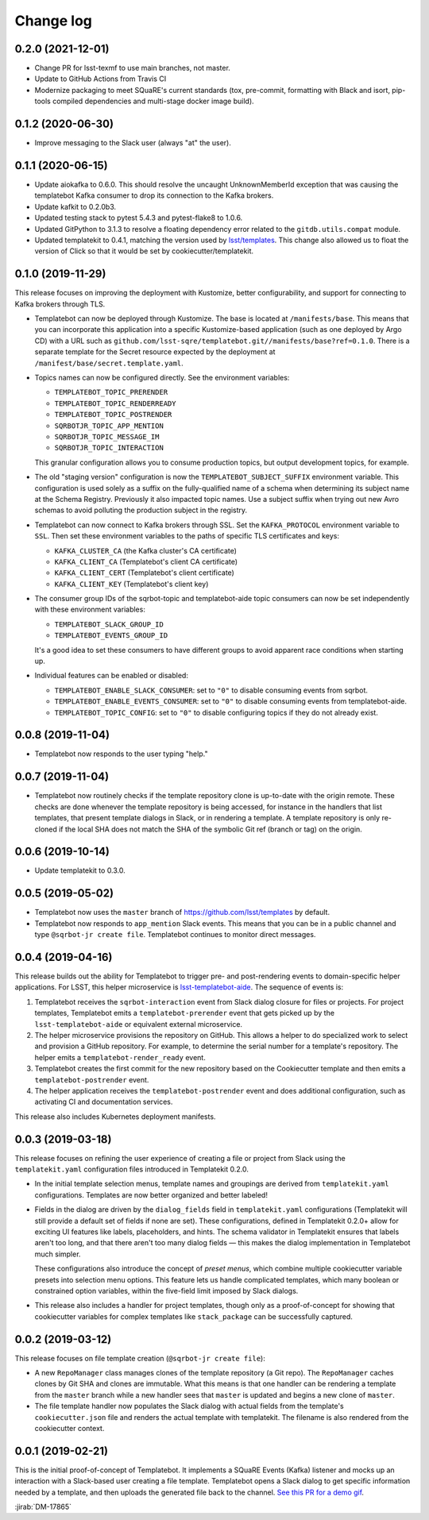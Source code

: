 ##########
Change log
##########

0.2.0 (2021-12-01)
==================

- Change PR for lsst-texmf to use main branches, not master.
- Update to GitHub Actions from Travis CI
- Modernize packaging to meet SQuaRE's current standards (tox, pre-commit, formatting with Black and isort, pip-tools compiled dependencies and multi-stage docker image build).

0.1.2 (2020-06-30)
==================

- Improve messaging to the Slack user (always "at" the user).

0.1.1 (2020-06-15)
==================

- Update aiokafka to 0.6.0.
  This should resolve the uncaught UnknownMemberId exception that was causing the templatebot Kafka consumer to drop its connection to the Kafka brokers.

- Update kafkit to 0.2.0b3.

- Updated testing stack to pytest 5.4.3 and pytest-flake8 to 1.0.6.

- Updated GitPython to 3.1.3 to resolve a floating dependency error related to the ``gitdb.utils.compat`` module.

- Updated templatekit to 0.4.1, matching the version used by `lsst/templates <https://github.com/lsst/templates>`__.
  This change also allowed us to float the version of Click so that it would be set by cookiecutter/templatekit.

0.1.0 (2019-11-29)
==================

This release focuses on improving the deployment with Kustomize, better configurability, and support for connecting to Kafka brokers through TLS.

- Templatebot can now be deployed through Kustomize.
  The base is located at ``/manifests/base``.
  This means that you can incorporate this application into a specific Kustomize-based application (such as one deployed by Argo CD) with a URL such as ``github.com/lsst-sqre/templatebot.git//manifests/base?ref=0.1.0``.
  There is a separate template for the Secret resource expected by the deployment at ``/manifest/base/secret.template.yaml``.

- Topics names can now be configured directly.
  See the environment variables:

  - ``TEMPLATEBOT_TOPIC_PRERENDER``
  - ``TEMPLATEBOT_TOPIC_RENDERREADY``
  - ``TEMPLATEBOT_TOPIC_POSTRENDER``
  - ``SQRBOTJR_TOPIC_APP_MENTION``
  - ``SQRBOTJR_TOPIC_MESSAGE_IM``
  - ``SQRBOTJR_TOPIC_INTERACTION``

  This granular configuration allows you to consume production topics, but output development topics, for example.

- The old "staging version" configuration is now the ``TEMPLATEBOT_SUBJECT_SUFFIX`` environment variable.
  This configuration is used solely as a suffix on the fully-qualified name of a schema when determining its subject name at the Schema Registry.
  Previously it also impacted topic names.
  Use a subject suffix when trying out new Avro schemas to avoid polluting the production subject in the registry.

- Templatebot can now connect to Kafka brokers through SSL.
  Set the ``KAFKA_PROTOCOL`` environment variable to ``SSL``.
  Then set these environment variables to the paths of specific TLS certificates and keys:

  - ``KAFKA_CLUSTER_CA`` (the Kafka cluster's CA certificate)
  - ``KAFKA_CLIENT_CA`` (Templatebot's client CA certificate)
  - ``KAFKA_CLIENT_CERT`` (Templatebot's client certificate)
  - ``KAFKA_CLIENT_KEY`` (Templatebot's client key)

- The consumer group IDs of the sqrbot-topic and templatebot-aide topic consumers can now be set independently with these environment variables:

  - ``TEMPLATEBOT_SLACK_GROUP_ID``
  - ``TEMPLATEBOT_EVENTS_GROUP_ID``

  It's a good idea to set these consumers to have different groups to avoid apparent race conditions when starting up.

- Individual features can be enabled or disabled:

  - ``TEMPLATEBOT_ENABLE_SLACK_CONSUMER``: set to ``"0"`` to disable consuming events from sqrbot.
  - ``TEMPLATEBOT_ENABLE_EVENTS_CONSUMER``: set to ``"0"`` to disable consuming events from templatebot-aide.
  - ``TEMPLATEBOT_TOPIC_CONFIG``: set to ``"0"`` to disable configuring topics if they do not already exist.

0.0.8 (2019-11-04)
==================

- Templatebot now responds to the user typing "help."

0.0.7 (2019-11-04)
==================

- Templatebot now routinely checks if the template repository clone is up-to-date with the origin remote.
  These checks are done whenever the template repository is being accessed, for instance in the handlers that list templates, that present template dialogs in Slack, or in rendering a template.
  A template repository is only re-cloned if the local SHA does not match the SHA of the symbolic Git ref (branch or tag) on the origin.

0.0.6 (2019-10-14)
==================

- Update templatekit to 0.3.0.

0.0.5 (2019-05-02)
==================

- Templatebot now uses the ``master`` branch of https://github.com/lsst/templates by default.

- Templatebot now responds to ``app_mention`` Slack events.
  This means that you can be in a public channel and type ``@sqrbot-jr create file``.
  Templatebot continues to monitor direct messages.

0.0.4 (2019-04-16)
==================

This release builds out the ability for Templatebot to trigger pre- and post-rendering events to domain-specific helper applications.
For LSST, this helper microservice is `lsst-templatebot-aide <https://github.com/lsst-sqre/lsst-templatebot-aide>`__.
The sequence of events is:

1. Templatebot receives the ``sqrbot-interaction`` event from Slack dialog closure for files or projects.
   For project templates, Templatebot emits a ``templatebot-prerender`` event that gets picked up by the ``lsst-templatebot-aide`` or equivalent external microservice.

2. The helper microservice provisions the repository on GitHub.
   This allows a helper to do specialized work to select and provision a GitHub repository.
   For example, to determine the serial number for a template's repository.
   The helper emits a ``templatebot-render_ready`` event.

3. Templatebot creates the first commit for the new repository based on the Cookiecutter template and then emits a ``templatebot-postrender`` event.

4. The helper application receives the ``templatebot-postrender`` event and does additional configuration, such as activating CI and documentation services.

This release also includes Kubernetes deployment manifests.

0.0.3 (2019-03-18)
==================

This release focuses on refining the user experience of creating a file or project from Slack using the ``templatekit.yaml`` configuration files introduced in Templatekit 0.2.0.

- In the initial template selection menus, template names and groupings are derived from ``templatekit.yaml`` configurations.
  Templates are now better organized and better labeled!

- Fields in the dialog are driven by the ``dialog_fields`` field in ``templatekit.yaml`` configurations (Templatekit will still provide a default set of fields if none are set).
  These configurations, defined in Templatekit 0.2.0+ allow for exciting UI features like labels, placeholders, and hints.
  The schema validator in Templatekit ensures that labels aren't too long, and that there aren't too many dialog fields — this makes the dialog implementation in Templatebot much simpler.

  These configurations also introduce the concept of *preset menus*, which combine multiple cookiecutter variable presets into selection menu options.
  This feature lets us handle complicated templates, which many boolean or constrained option variables, within the five-field limit imposed by Slack dialogs.

- This release also includes a handler for project templates, though only as a proof-of-concept for showing that cookiecutter variables for complex templates like ``stack_package`` can be successfully captured.

0.0.2 (2019-03-12)
==================

This release focuses on file template creation  (``@sqrbot-jr create file``):

- A new ``RepoManager`` class manages clones of the template repository (a Git repo).
  The ``RepoManager`` caches clones by Git SHA and clones are immutable.
  What this means is that one handler can be rendering a template from the ``master`` branch while a new handler sees that ``master`` is updated and begins a new clone of ``master``.

- The file template handler now populates the Slack dialog with actual fields from the template's ``cookiecutter.json`` file and renders the actual template with templatekit.
  The filename is also rendered from the cookiecutter context.

0.0.1 (2019-02-21)
==================

This is the initial proof-of-concept of Templatebot.
It implements a SQuaRE Events (Kafka) listener and mocks up an interaction with a Slack-based user creating a file template.
Templatebot opens a Slack dialog to get specific information needed by a template, and then uploads the generated file back to the channel. `See this PR for a demo gif <https://github.com/lsst-sqre/templatebot/pull/1#issuecomment-466219231>`__.

:jirab:`DM-17865`
